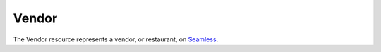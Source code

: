 Vendor
======

The Vendor resource represents a vendor, or restaurant, on Seamless_.

.. autoflask:: seamless_karma:create_app()
   :endpoints: vendorlist, vendordetail

.. _Seamless: http://www.seamless.com
.. _SeamlessKarma: http://www.seamlesskarma.com
